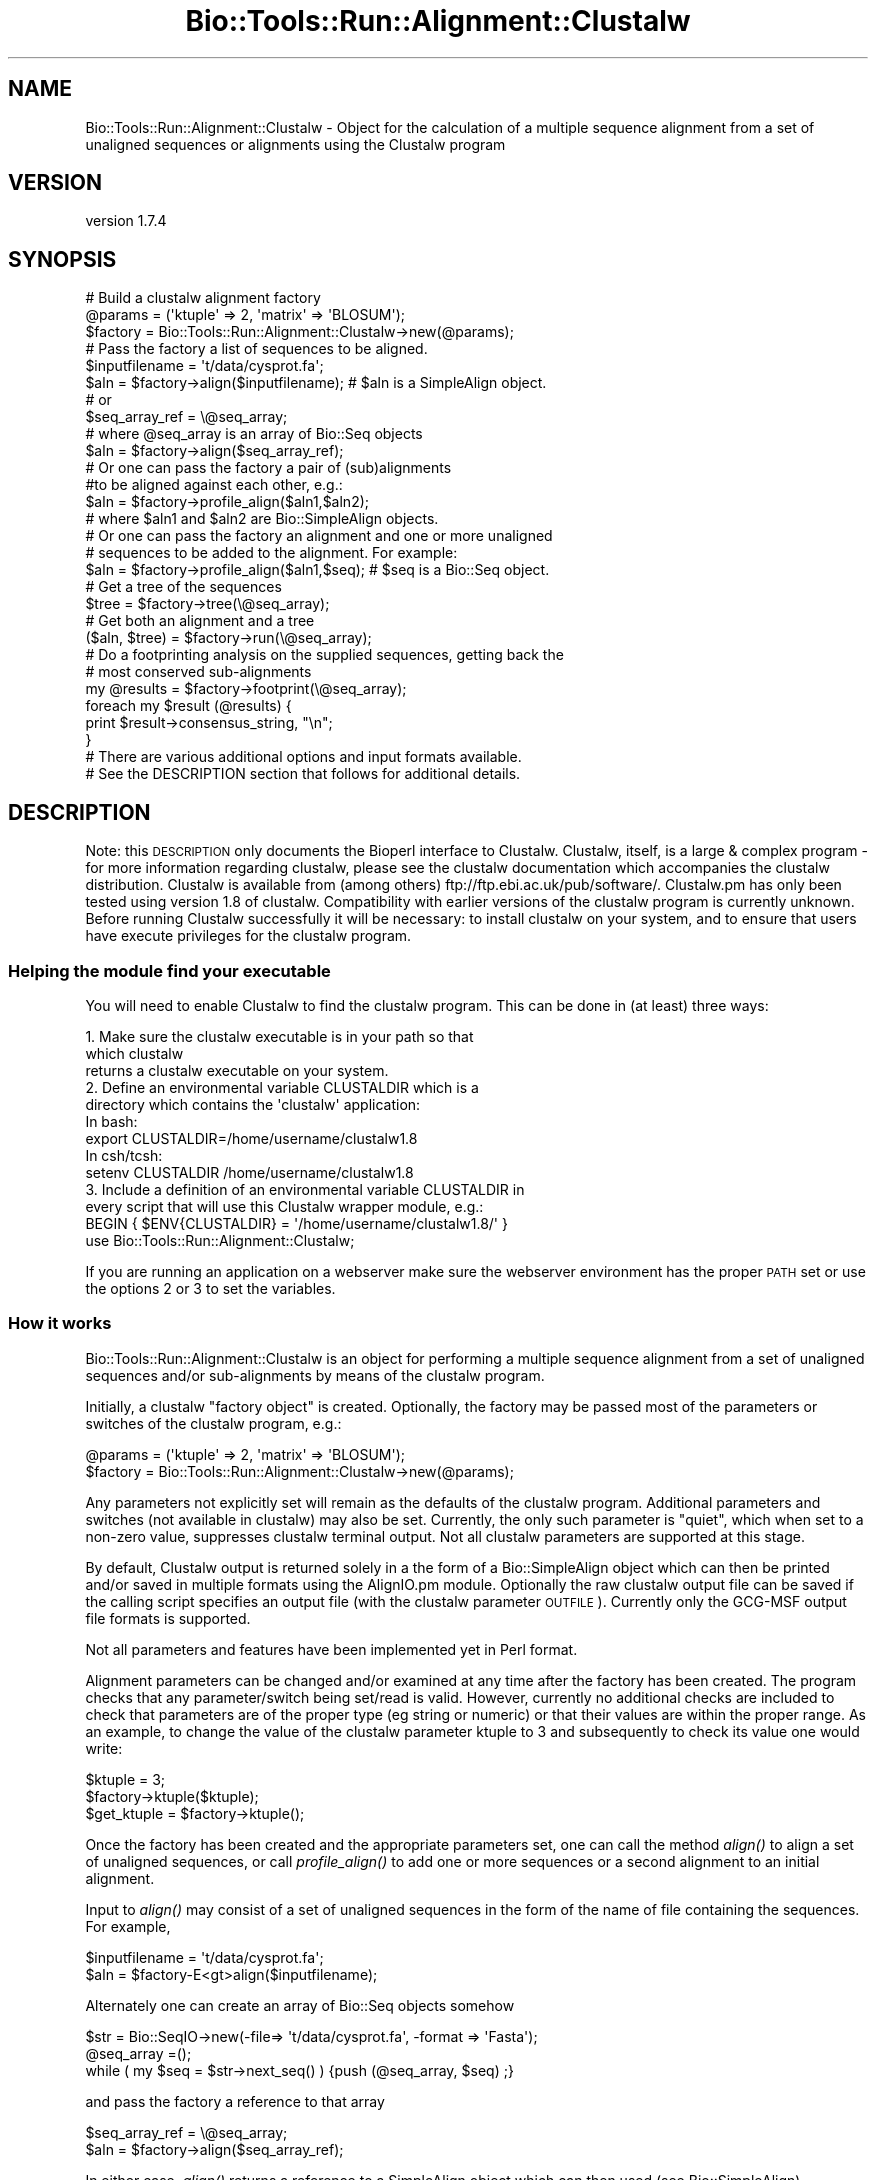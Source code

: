 .\" Automatically generated by Pod::Man 4.09 (Pod::Simple 3.35)
.\"
.\" Standard preamble:
.\" ========================================================================
.de Sp \" Vertical space (when we can't use .PP)
.if t .sp .5v
.if n .sp
..
.de Vb \" Begin verbatim text
.ft CW
.nf
.ne \\$1
..
.de Ve \" End verbatim text
.ft R
.fi
..
.\" Set up some character translations and predefined strings.  \*(-- will
.\" give an unbreakable dash, \*(PI will give pi, \*(L" will give a left
.\" double quote, and \*(R" will give a right double quote.  \*(C+ will
.\" give a nicer C++.  Capital omega is used to do unbreakable dashes and
.\" therefore won't be available.  \*(C` and \*(C' expand to `' in nroff,
.\" nothing in troff, for use with C<>.
.tr \(*W-
.ds C+ C\v'-.1v'\h'-1p'\s-2+\h'-1p'+\s0\v'.1v'\h'-1p'
.ie n \{\
.    ds -- \(*W-
.    ds PI pi
.    if (\n(.H=4u)&(1m=24u) .ds -- \(*W\h'-12u'\(*W\h'-12u'-\" diablo 10 pitch
.    if (\n(.H=4u)&(1m=20u) .ds -- \(*W\h'-12u'\(*W\h'-8u'-\"  diablo 12 pitch
.    ds L" ""
.    ds R" ""
.    ds C` ""
.    ds C' ""
'br\}
.el\{\
.    ds -- \|\(em\|
.    ds PI \(*p
.    ds L" ``
.    ds R" ''
.    ds C`
.    ds C'
'br\}
.\"
.\" Escape single quotes in literal strings from groff's Unicode transform.
.ie \n(.g .ds Aq \(aq
.el       .ds Aq '
.\"
.\" If the F register is >0, we'll generate index entries on stderr for
.\" titles (.TH), headers (.SH), subsections (.SS), items (.Ip), and index
.\" entries marked with X<> in POD.  Of course, you'll have to process the
.\" output yourself in some meaningful fashion.
.\"
.\" Avoid warning from groff about undefined register 'F'.
.de IX
..
.if !\nF .nr F 0
.if \nF>0 \{\
.    de IX
.    tm Index:\\$1\t\\n%\t"\\$2"
..
.    if !\nF==2 \{\
.        nr % 0
.        nr F 2
.    \}
.\}
.\" ========================================================================
.\"
.IX Title "Bio::Tools::Run::Alignment::Clustalw 3"
.TH Bio::Tools::Run::Alignment::Clustalw 3 "2018-07-11" "perl v5.26.2" "User Contributed Perl Documentation"
.\" For nroff, turn off justification.  Always turn off hyphenation; it makes
.\" way too many mistakes in technical documents.
.if n .ad l
.nh
.SH "NAME"
Bio::Tools::Run::Alignment::Clustalw \- Object for the calculation of a multiple sequence alignment from a set of unaligned sequences or alignments using the Clustalw program
.SH "VERSION"
.IX Header "VERSION"
version 1.7.4
.SH "SYNOPSIS"
.IX Header "SYNOPSIS"
.Vb 3
\&  #  Build a clustalw alignment factory
\&  @params = (\*(Aqktuple\*(Aq => 2, \*(Aqmatrix\*(Aq => \*(AqBLOSUM\*(Aq);
\&  $factory = Bio::Tools::Run::Alignment::Clustalw\->new(@params);
\&
\&  #  Pass the factory a list of sequences to be aligned.
\&  $inputfilename = \*(Aqt/data/cysprot.fa\*(Aq;
\&  $aln = $factory\->align($inputfilename); # $aln is a SimpleAlign object.
\&  # or
\&  $seq_array_ref = \e@seq_array;
\&  # where @seq_array is an array of Bio::Seq objects
\&  $aln = $factory\->align($seq_array_ref);
\&
\&  # Or one can pass the factory a pair of (sub)alignments
\&  #to be aligned against each other, e.g.:
\&  $aln = $factory\->profile_align($aln1,$aln2);
\&  # where $aln1 and $aln2 are Bio::SimpleAlign objects.
\&
\&  # Or one can pass the factory an alignment and one or more unaligned
\&  # sequences to be added to the alignment. For example:
\&  $aln = $factory\->profile_align($aln1,$seq); # $seq is a Bio::Seq object.
\&
\&  # Get a tree of the sequences
\&  $tree = $factory\->tree(\e@seq_array);
\&
\&  # Get both an alignment and a tree
\&  ($aln, $tree) = $factory\->run(\e@seq_array);
\&
\&  # Do a footprinting analysis on the supplied sequences, getting back the
\&  # most conserved sub\-alignments
\&  my @results = $factory\->footprint(\e@seq_array);
\&  foreach my $result (@results) {
\&    print $result\->consensus_string, "\en";
\&  }
\&
\&  # There are various additional options and input formats available.
\&  # See the DESCRIPTION section that follows for additional details.
.Ve
.SH "DESCRIPTION"
.IX Header "DESCRIPTION"
Note: this \s-1DESCRIPTION\s0 only documents the Bioperl interface to
Clustalw.  Clustalw, itself, is a large & complex program \- for more
information regarding clustalw, please see the clustalw documentation
which accompanies the clustalw distribution. Clustalw is available
from (among others) ftp://ftp.ebi.ac.uk/pub/software/. Clustalw.pm has
only been tested using version 1.8 of clustalw.  Compatibility with
earlier versions of the clustalw program is currently unknown. Before
running Clustalw successfully it will be necessary: to install clustalw
on your system, and to ensure that users have execute privileges for
the clustalw program.
.SS "Helping the module find your executable"
.IX Subsection "Helping the module find your executable"
You will need to enable Clustalw to find the clustalw program. This
can be done in (at least) three ways:
.PP
.Vb 3
\& 1. Make sure the clustalw executable is in your path so that
\&    which clustalw
\&    returns a clustalw executable on your system.
\&
\& 2. Define an environmental variable CLUSTALDIR which is a
\&    directory which contains the \*(Aqclustalw\*(Aq application:
\&    In bash:
\&
\&    export CLUSTALDIR=/home/username/clustalw1.8
\&
\&    In csh/tcsh:
\&
\&    setenv CLUSTALDIR /home/username/clustalw1.8
\&
\& 3. Include a definition of an environmental variable CLUSTALDIR in
\&    every script that will use this Clustalw wrapper module, e.g.:
\&
\&    BEGIN { $ENV{CLUSTALDIR} = \*(Aq/home/username/clustalw1.8/\*(Aq }
\&    use Bio::Tools::Run::Alignment::Clustalw;
.Ve
.PP
If you are running an application on a webserver make sure the
webserver environment has the proper \s-1PATH\s0 set or use the options 2 or
3 to set the variables.
.SS "How it works"
.IX Subsection "How it works"
Bio::Tools::Run::Alignment::Clustalw is an object for performing a
multiple sequence alignment from a set of unaligned sequences and/or
sub-alignments by means of the clustalw program.
.PP
Initially, a clustalw \*(L"factory object\*(R" is created. Optionally, the
factory may be passed most of the parameters or switches of the
clustalw program, e.g.:
.PP
.Vb 2
\&  @params = (\*(Aqktuple\*(Aq => 2, \*(Aqmatrix\*(Aq => \*(AqBLOSUM\*(Aq);
\&  $factory = Bio::Tools::Run::Alignment::Clustalw\->new(@params);
.Ve
.PP
Any parameters not explicitly set will remain as the defaults of the
clustalw program.  Additional parameters and switches (not available
in clustalw) may also be set.  Currently, the only such parameter is
\&\*(L"quiet\*(R", which when set to a non-zero value, suppresses clustalw
terminal output. Not all clustalw parameters are supported at this
stage.
.PP
By default, Clustalw output is returned solely in a the form of a
Bio::SimpleAlign object which can then be printed and/or saved
in multiple formats using the AlignIO.pm module. Optionally the raw
clustalw output file can be saved if the calling script specifies an
output file (with the clustalw parameter \s-1OUTFILE\s0).  Currently only the
GCG-MSF output file formats is supported.
.PP
Not all parameters and features have been implemented yet in Perl format.
.PP
Alignment parameters can be changed and/or examined at any time after
the factory has been created.  The program checks that any
parameter/switch being set/read is valid.  However, currently no
additional checks are included to check that parameters are of the
proper type (eg string or numeric) or that their values are within the
proper range.  As an example, to change the value of the clustalw
parameter ktuple to 3 and subsequently to check its value one would
write:
.PP
.Vb 3
\&  $ktuple = 3;
\&  $factory\->ktuple($ktuple);
\&  $get_ktuple = $factory\->ktuple();
.Ve
.PP
Once the factory has been created and the appropriate parameters set,
one can call the method \fIalign()\fR to align a set of unaligned sequences,
or call \fIprofile_align()\fR to add one or more sequences or a second
alignment to an initial alignment.
.PP
Input to \fIalign()\fR may consist of a set of unaligned sequences in the
form of the name of file containing the sequences. For example,
.PP
.Vb 2
\&  $inputfilename = \*(Aqt/data/cysprot.fa\*(Aq;
\&  $aln = $factory\-E<gt>align($inputfilename);
.Ve
.PP
Alternately one can create an array of Bio::Seq objects somehow
.PP
.Vb 3
\&  $str = Bio::SeqIO\->new(\-file=> \*(Aqt/data/cysprot.fa\*(Aq, \-format => \*(AqFasta\*(Aq);
\&  @seq_array =();
\&  while ( my $seq = $str\->next_seq() ) {push (@seq_array, $seq) ;}
.Ve
.PP
and pass the factory a reference to that array
.PP
.Vb 2
\&  $seq_array_ref = \e@seq_array;
\&  $aln = $factory\->align($seq_array_ref);
.Ve
.PP
In either case, \fIalign()\fR returns a reference to a SimpleAlign object
which can then used (see Bio::SimpleAlign).
.PP
Once an initial alignment exists, one can pass the factory additional
sequence(s) to be added (ie aligned) to the original alignment.  The
alignment can be passed as either an alignment file or a
Bio:SimpleAlign object.  The unaligned sequence(s) can be passed as a
filename or as an array of BioPerl sequence objects or as a single
BioPerl Seq object.  For example (to add a single sequence to an
alignment),
.PP
.Vb 5
\&  $str = Bio::AlignIO\->new(\-file=> \*(Aqt/data/cysprot1a.msf\*(Aq);
\&  $aln = $str\->next_aln();
\&  $str1 = Bio::SeqIO\->new(\-file=> \*(Aqt/data/cysprot1b.fa\*(Aq);
\&  $seq = $str1\->next_seq();
\&  $aln = $factory\->profile_align($aln,$seq);
.Ve
.PP
In either case, \fIprofile_align()\fR returns a reference to a SimpleAlign
object containing a new SimpleAlign object of the alignment with the
additional sequence(s) added in.
.PP
Finally one can pass the factory a pair of (sub)alignments to be
aligned against each other.  The alignments can be passed in the form
of either a pair of alignment files or a pair of Bio:SimpleAlign
objects. For example,
.PP
.Vb 3
\&  $profile1 = \*(Aqt/data/cysprot1a.msf\*(Aq;
\&  $profile2 = \*(Aqt/data/cysprot1b.msf\*(Aq;
\&  $aln = $factory\->profile_align($profile1,$profile2);
.Ve
.PP
or
.PP
.Vb 5
\&  $str1 = Bio::AlignIO\->new(\-file=> \*(Aqt/data/cysprot1a.msf\*(Aq);
\&  $aln1 = $str1\->next_aln();
\&  $str2 = Bio::AlignIO\->new(\-file=> \*(Aqt/data/cysprot1b.msf\*(Aq);
\&  $aln2 = $str2\->next_aln();
\&  $aln = $factory\->profile_align($aln1,$aln2);
.Ve
.PP
In either case, \fIprofile_align()\fR returns a reference to a SimpleAlign
object containing an (super)alignment of the two input alignments.
.PP
For more examples of syntax and use of Clustalw, the user is
encouraged to look at the script Clustalw.t in the t/ directory.
.PP
Note: Clustalw is still under development. Various features of the
clustalw program have not yet been implemented.  If you would like
that a specific clustalw feature be added to this perl contact
bioperl\-l@bioperl.org.
.PP
These can be specified as parameters when instantiating a new Clustalw
object, or through get/set methods of the same name (lowercase).
.SH "INTERNAL METHODS"
.IX Header "INTERNAL METHODS"
.SS "_run"
.IX Subsection "_run"
.Vb 7
\& Title   : _run
\& Usage   : Internal function, not to be called directly
\& Function: makes actual system call to clustalw program
\& Returns : nothing; clustalw output is written to a
\&           temporary file
\& Args    : Name of a file containing a set of unaligned fasta sequences
\&           and hash of parameters to be passed to clustalw
.Ve
.SS "\fI_setinput()\fP"
.IX Subsection "_setinput()"
.Vb 5
\& Title   : _setinput
\& Usage   : Internal function, not to be called directly
\& Function: Create input file for clustalw program
\& Returns : name of file containing clustalw data input
\& Args    : Seq or Align object reference or input file name
.Ve
.SS "\fI_setparams()\fP"
.IX Subsection "_setparams()"
.Vb 6
\& Title   : _setparams
\& Usage   : Internal function, not to be called directly
\& Function: Create parameter inputs for clustalw program
\& Returns : parameter string to be passed to clustalw
\&           during align or profile_align
\& Args    : name of calling object
.Ve
.SH "EXAMPLE"
.IX Header "EXAMPLE"
You will need to have installed clustalw and to ensure that
Clustalw.pm can find it.  This can be done in different ways (bash
syntax):
.PP
.Vb 1
\&  export PATH=$PATH:/home/peter/clustalw1.8
.Ve
.PP
or define an environmental variable \s-1CLUSTALDIR:\s0
.PP
.Vb 1
\&  export CLUSTALDIR=/home/peter/clustalw1.8
.Ve
.PP
or include a definition of an environmental variable \s-1CLUSTALDIR\s0 in
every script that will use Clustal.pm:
.PP
.Vb 1
\&  BEGIN {$ENV{CLUSTALDIR} = \*(Aq/home/peter/clustalw1.8/\*(Aq; }
.Ve
.PP
We are going to demonstrate 3 possible applications of Clustalw.pm:
.IP "1." 4
Test effect of varying clustalw alignment parameter(s) on resulting alignment
.IP "2." 4
Test effect of changing the order that sequences are added to the alignment on the resulting alignment
.IP "3." 4
Test effect of incorporating an \*(L"anchor point\*(R" in the alignment process
.PP
Before we can do any tests, we need to set up the environment, create
the factory and read in the unaligned sequences.
.PP
.Vb 6
\&  use Getopt::Long;
\&  use Bio::Tools::Run::Alignment::Clustalw;
\&  use Bio::SimpleAlign;
\&  use Bio::AlignIO;
\&  use Bio::SeqIO;
\&  use strict;
\&
\&  # set some default values
\&  my $infile = \*(Aqt/data/cysprot1a.fa\*(Aq;
\&  my @params = (\*(Aqquiet\*(Aq => 1 );
\&  my $do_only = \*(Aq123\*(Aq;   # string listing examples to be executed. Default is to
\&                         # execute all tests (ie 1,2 and 3)
\&  my $param = \*(Aqktuple\*(Aq;  # parameter to be varied in example 1
\&  my $startvalue = 1;    # initial value for parameter $param
\&  my $stopvalue = 3;     # final value for parameter $param
\&  my $regex = \*(AqW[AT]F\*(Aq;  # regular expression for \*(Aqanchoring\*(Aq alignment in example 3
\&  my $extension = 30;    # distance regexp anchor should be extended in each direction
\&                         # for local alignment in example 3
\&  my $helpflag = 0;      # Flag to show usage info.
\&
\&  # get user options
\&  my @argv = @ARGV;  # copy ARGV before GetOptions() massacres it.
\&
\&  &GetOptions("h!" => \e$helpflag, "help!" => \e$helpflag,
\&              "in=s" => \e$infile,
\&              "param=s" => \e$param,
\&              "do=s" =>  \e$do_only,
\&              "start=i" =>  \e$startvalue,
\&              "stop=i" =>  \e$stopvalue,
\&              "ext=i" =>  \e$extension,
\&              "regex=s" =>  \e$regex,) ;
\&
\&  if ($helpflag) { &clustalw_usage(); exit 0;}
\&
\&  # create factory & set user\-specified global clustalw parameters
\&  foreach my $argv (@argv) {
\&      unless ($argv =~ /^(.*)=>(.*)$/) { next;}
\&      push (@params, $1 => $2);
\&  }
\&  my $factory = Bio::Tools::Run::Alignment::Clustalw\->new(@params);
\&
\&
\&  # put unaligned sequences in a Bio::Seq array
\&  my $str = Bio::SeqIO\->new(\-file=> $infile, \*(Aq\-format\*(Aq => \*(AqFasta\*(Aq);
\&  my ($paramvalue, $aln, $subaln, @consensus, $seq_num, $string, $strout, $id);
\&  my @seq_array =();
\&  while ( my $seq = $str\->next_seq() ) { push (@seq_array, $seq) ;}
\&
\&  # Do each example that has digit present in variable $do_only
\&  $_= $do_only;
\&  /1/ && &vary_params();
\&  /2/ && &vary_align_order();
\&  /3/ && &anchored_align();
\&
\&  ## End of "main"
\&
\&  #################################################
\&  #   vary_params(): Example demonstrating varying of clustalw parameter
\&  #
\&
\&  sub vary_params {
\&
\&      print "Beginning parameter\-varying example... \en";
\&
\&      # Now we\*(Aqll create several alignments, 1 for each value of the selected
\&      # parameter. We also compute a simple consensus string for each alignment.
\&      # (In the default case, we vary the "ktuple" parameter,  creating 3
\&      # alignments using ktuple values from 1 to 3.)
\&
\&      my $index =0;
\&      for ($paramvalue = $startvalue; $paramvalue < ($stopvalue + 1); $paramvalue++) {
\&          $factory\->$param($paramvalue);  # set parameter value
\&          print "Performing alignment with $param = $paramvalue \en";
\&          $aln = $factory\->align(\e@seq_array);
\&          $string = $aln\->consensus_string(); # Get consensus of alignment
\&          # convert \*(Aq?\*(Aq to \*(AqX\*(Aq at non\-consensus positions
\&          $string =~ s/\e?/X/g;
\&          $consensus[$index] = Bio::Seq\->new(\-id=>"$param=$paramvalue",\-seq=>$string);
\&          $index++;
\&      }
\&      # Compare consensus strings for alignments with different $param values by
\&      # making an alignment of the different consensus strings
\&      # $factory\->ktuple(1);  # set ktuple parameter
\&      print "Performing alignment of $param consensus sequences \en";
\&      $aln = $factory\->align(\e@consensus);
\&      $strout = Bio::AlignIO\->newFh(\*(Aq\-format\*(Aq => \*(Aqmsf\*(Aq);
\&      print $strout $aln;
\&
\&      return 1;
\&  }
\&
\&
\&  #################################################
\&  #   vary_align_order():
\&  #
\&  # For our second example, we\*(Aqll test the effect of changing the order
\&  # that sequences are added to the alignment
\&
\&  sub vary_align_order {
\&
\&      print "\enBeginning alignment\-order\-changing example... \en";
\&
\&      @consensus = ();  # clear array
\&      for ($seq_num = 0; $seq_num < scalar(@seq_array); $seq_num++) {
\&          my $obj_out = shift @seq_array;  # remove one Seq object from array and save
\&          $id = $obj_out\->display_id;
\&          # align remaining sequences
\&          print "Performing alignment with sequence $id left out \en";
\&          $subaln = $factory\->align(\e@seq_array);
\&          # add left\-out sequence to subalignment
\&          $aln = $factory\->profile_align($subaln,$obj_out);
\&          $string = $aln\->consensus_string(); # Get consensus of alignment
\&          # convert \*(Aq?\*(Aq to \*(AqX\*(Aq for non\-consensus positions
\&          $string =~ s/\e?/X/g;
\&          $consensus[$seq_num] = Bio::Seq\->new(\-id=>"$id left out",\-seq=>$string);
\&          push @seq_array, $obj_out;  # return Seq object for next (sub) alignment
\&      }
\&
\&      # Compare consensus strings for alignments created in different orders
\&      # $factory\->ktuple(1);  # set ktuple parameter
\&      print "\enPerforming alignment of consensus sequences for different reorderings \en";
\&      print "Each consensus is labeled by the sequence which was omitted in the initial alignment\en";
\&      $aln = $factory\->align(\e@consensus);
\&      $strout = Bio::AlignIO\->newFh(\*(Aq\-format\*(Aq => \*(Aqmsf\*(Aq);
\&      print $strout $aln;
\&
\&      return 1;
\&  }
\&
\&  #################################################
\&  #   anchored_align()
\&  #
\&  # For our last example, we\*(Aqll test a way to perform a local alignment by
\&  # "anchoring" the alignment to a regular expression.  This is similar
\&  # to the approach taken in the recent dbclustal program.
\&  # In principle, we could write a script to search for a good regular expression
\&  # to use. Instead, here we\*(Aqll simply choose one manually after looking at the
\&  # previous alignments.
\&
\&  sub anchored_align {
\&
\&      my @local_array = ();
\&      my @seqs_not_matched = ();
\&
\&      print "\en Beginning anchored\-alignment example... \en";
\&
\&      for ($seq_num = 0; $seq_num < scalar(@seq_array); $seq_num++) {
\&          my $seqobj = $seq_array[$seq_num];
\&          my $seq =  $seqobj\->seq();
\&          my $id =  $seqobj\->id();
\&          # if $regex is not found in the sequence, save sequence id name and set
\&          # array value =0 for later
\&          unless ($seq =~/$regex/) {
\&              $local_array[$seq_num] = 0;
\&              push (@seqs_not_matched, $id) ;
\&              next;
\&          }
\&          # find positions of start and of subsequence to be aligned
\&          my $match_start_pos = length($\`);
\&          my $match_stop_pos = length($\`) + length($&);
\&          my $start =  ($match_start_pos \- $extension) > 1 ?
\&              ($match_start_pos \- $extension) +1 : 1;
\&          my $stop =  ($match_stop_pos + $extension) < length($seq) ?
\&              ($match_stop_pos + $extension) : length($seq);
\&          my $string = $seqobj\->subseq($start, $stop);
\&
\&          $local_array[$seq_num] = Bio::Seq\->new(\-id=>$id, \-seq=>$string);
\&      }
\&      @local_array = grep $_ , @local_array; # remove array entries with no match
\&
\&      # Perform alignment on the local segments of the sequences which match "anchor"
\&      $aln = $factory\->align(\e@local_array);
\&      my $consensus  = $aln\->consensus_string(); # Get consensus of local alignment
\&
\&      if (scalar(@seqs_not_matched) ) {
\&          print " Sequences not matching $regex : @seqs_not_matched \en"
\&      } else {
\&          print " All sequences match $regex : @seqs_not_matched \en"
\&  }
\&      print "Consensus sequence of local alignment: $consensus \en";
\&
\&      return 1;
\&  }
\&
\&  #\-\-\-\-\-\-\-\-\-\-\-\-\-\-\-\-
\&  sub clustalw_usage {
\&  #\-\-\-\-\-\-\-\-\-\-\-\-\-\-\-\-
\&
\&  #\-\-\-\-\-\-\-\-\-\-\-\-\-\-\-\-\-\-\-\-\-\-\-
\&  # Prints usage information for general parameters.
\&
\&      print STDERR <<"QQ_PARAMS_QQ";
\&
\&   Command\-line accessible script variables and commands:
\&   \-\-\-\-\-\-\-\-\-\-\-\-\-\-\-\-\-\-\-\-\-\-\-\-\-\-\-\-\-\-\-
\&   \-h                 :  Display this usage info and exit.
\&   \-in <str>          :  File containing input sequences in fasta format (default = $infile) .
\&   \-do <str>          :  String listing examples to be executed. Default is to execute
\&                         all tests (ie default = \*(Aq123\*(Aq)
\&   \-param <str>   :  Parameter to be varied in example 1. Any clustalw parameter
\&                     which takes inteer values can be varied (default = \*(Aqktuple\*(Aq)
\&   \-start <int>   :  Initial value for varying parameter in example 1 (default = 1)
\&   \-stop <int>    :  Final value for varying parameter (default = 3)
\&   \-regex   <str> :  Regular expression for \*(Aqanchoring\*(Aq alignment in example 3
\&                     (default = $regex)
\&   \-ext <int>     :  Distance regexp anchor should be extended in each direction
\&                     for local alignment in example 3   (default = 30)
\&
\&  In addition, any valid Clustalw parameter can be set using the syntax
\&  "parameter=>value" as in "ktuple=>3"
\&
\&  So a typical command lines might be:
\&   > clustalw.pl \-param=pairgap \-start=2 \-stop=3 \-do=1 "ktuple=>3"
\&  or
\&   > clustalw.pl \-ext=10 \-regex=\*(AqW[AST]F\*(Aq \-do=23 \-in=\*(Aqt/cysprot1a.fa\*(Aq
\&
\&  QQ_PARAMS_QQ
\&
\&  }
.Ve
.SH "PARAMETER FOR ALIGNMENT COMPUTATION"
.IX Header "PARAMETER FOR ALIGNMENT COMPUTATION"
.SS "\s-1KTUPLE\s0"
.IX Subsection "KTUPLE"
.Vb 7
\& Title       : KTUPLE
\& Description : (optional) set the word size to be used in the alignment
\&               This is the size of exactly matching fragment that is used.
\&               INCREASE for speed (max= 2 for proteins; 4 for DNA),
\&               DECREASE for sensitivity.
\&               For longer sequences (e.g. >1000 residues) you may
\&               need to increase the default
.Ve
.SS "\s-1TOPDIAGS\s0"
.IX Subsection "TOPDIAGS"
.Vb 7
\& Title       : TOPDIAGS
\& Description : (optional) number of best diagonals to use
\&               The number of k\-tuple matches on each diagonal
\&               (in an imaginary dot\-matrix plot) is calculated.
\&               Only the best ones (with most matches) are used in
\&               the alignment.  This parameter specifies how many.
\&               Decrease for speed; increase for sensitivity.
.Ve
.SS "\s-1WINDOW\s0"
.IX Subsection "WINDOW"
.Vb 5
\& Title       : WINDOW
\& Description : (optional) window size
\&               This is the number of diagonals around each of the \*(Aqbest\*(Aq
\&               diagonals that will be used.  Decrease for speed;
\&               increase for sensitivity.
.Ve
.SS "\s-1PAIRGAP\s0"
.IX Subsection "PAIRGAP"
.Vb 5
\& Title       : PAIRGAP
\& Description : (optional) gap penalty for pairwise alignments
\&               This is a penalty for each gap in the fast alignments.
\&               It has little affect on the speed or sensitivity except
\&               for extreme values.
.Ve
.SS "\s-1FIXEDGAP\s0"
.IX Subsection "FIXEDGAP"
.Vb 2
\& Title       : FIXEDGAP
\& Description : (optional) fixed length gap penalty
.Ve
.SS "\s-1FLOATGAP\s0"
.IX Subsection "FLOATGAP"
.Vb 2
\& Title       : FLOATGAP
\& Description : (optional) variable length gap penalty
.Ve
.SS "\s-1MATRIX\s0"
.IX Subsection "MATRIX"
.Vb 5
\& Title       : MATRIX
\& Default     : PAM100 for DNA \- PAM250 for protein alignment
\& Description : (optional) substitution matrix used in the multiple
\&               alignments. Depends on the version of clustalw as to
\&               what default matrix will be used
\&
\&               PROTEIN WEIGHT MATRIX leads to a new menu where you are
\&               offered a choice of weight matrices. The default for
\&               proteins in version 1.8 is the PAM series derived by
\&               Gonnet and colleagues. Note, a series is used! The
\&               actual matrix that is used depends on how similar the
\&               sequences to be aligned at this alignment step
\&               are. Different matrices work differently at each
\&               evolutionary distance.
\&
\&               DNA WEIGHT MATRIX leads to a new menu where a single
\&               matrix (not a series) can be selected. The default is
\&               the matrix used by BESTFIT for comparison of nucleic
\&               acid sequences.
.Ve
.SS "\s-1TYPE\s0"
.IX Subsection "TYPE"
.Vb 6
\& Title       : TYPE
\& Description : (optional) sequence type: protein or DNA. This allows
\&                you to explicitly overide the programs attempt at
\&                guessing the type of the sequence.  It is only useful
\&                if you are using sequences with a VERY strange
\&                composition.
.Ve
.SS "\s-1OUTPUT\s0"
.IX Subsection "OUTPUT"
.Vb 4
\& Title       : OUTPUT
\& Description : (optional) clustalw supports GCG or PHYLIP or PIR or
\&                Clustal format.  See the Bio::AlignIO modules for
\&                which formats are supported by bioperl.
.Ve
.SS "\s-1OUTFILE\s0"
.IX Subsection "OUTFILE"
.Vb 4
\& Title       : OUTFILE
\& Description : (optional) Name of clustalw output file. If not set
\&                module will erase output file.  In any case alignment will
\&                be returned in the form of SimpleAlign objects
.Ve
.SS "\s-1TRANSMIT\s0"
.IX Subsection "TRANSMIT"
.Vb 5
\& Title       : TRANSMIT
\& Description : (optional) transitions not weighted.  The default is to
\&                weight transitions as more favourable than other
\&                mismatches in DNA alignments.  This switch makes all
\&                nucleotide mismatches equally weighted.
.Ve
.SS "program_name"
.IX Subsection "program_name"
.Vb 5
\& Title   : program_name
\& Usage   : $factory>program_name()
\& Function: holds the program name
\& Returns:  string
\& Args    : None
.Ve
.SS "program_dir"
.IX Subsection "program_dir"
.Vb 5
\& Title   : program_dir
\& Usage   : $factory\->program_dir(@params)
\& Function: returns the program directory, obtained from ENV variable.
\& Returns:  string
\& Args    :
.Ve
.SS "version"
.IX Subsection "version"
.Vb 6
\& Title   : version
\& Usage   : exit if $prog\->version() < 1.8
\& Function: Determine the version number of the program
\& Example :
\& Returns : float or undef
\& Args    : none
.Ve
.SS "run"
.IX Subsection "run"
.Vb 9
\& Title   : run
\& Usage   : ($aln, $tree) = $factory\->run($inputfilename);
\&           ($aln, $tree) = $factory\->run($seq_array_ref);
\& Function: Perform a multiple sequence alignment, generating a tree at the same
\&           time. (Like align() and tree() combined.)
\& Returns : A SimpleAlign object containing the sequence alignment and a
\&           Bio::Tree::Tree object with the tree relating the sequences.
\& Args    : Name of a file containing a set of unaligned fasta sequences
\&           or else an array of references to Bio::Seq objects.
.Ve
.SS "align"
.IX Subsection "align"
.Vb 11
\& Title   : align
\& Usage   : $inputfilename = \*(Aqt/data/cysprot.fa\*(Aq;
\&           $aln = $factory\->align($inputfilename);
\&           or
\&           $seq_array_ref = \e@seq_array; # @seq_array is array of Seq objs
\&           $aln = $factory\->align($seq_array_ref);
\& Function: Perform a multiple sequence alignment
\& Returns : Reference to a SimpleAlign object containing the
\&           sequence alignment.
\& Args    : Name of a file containing a set of unaligned fasta sequences
\&           or else an array of references to Bio::Seq objects.
\&
\& Throws an exception if argument is not either a string (eg a
\& filename) or a reference to an array of Bio::Seq objects.  If
\& argument is string, throws exception if file corresponding to string
\& name can not be found. If argument is Bio::Seq array, throws
\& exception if less than two sequence objects are in array.
.Ve
.SS "profile_align"
.IX Subsection "profile_align"
.Vb 8
\& Title   : profile_align
\& Usage   : $aln = $factory\->profile_align(@simple_aligns);
\&           or
\&           $aln = $factory\->profile_align(@subalignment_filenames);
\& Function: Perform an alignment of 2 (sub)alignments
\& Returns : Reference to a SimpleAlign object containing the (super)alignment.
\& Args    : Names of 2 files containing the subalignments
\&           or references to 2 Bio::SimpleAlign objects.
.Ve
.PP
Throws an exception if arguments are not either strings (eg filenames)
or references to SimpleAlign objects.
.SS "add_sequences"
.IX Subsection "add_sequences"
.Vb 7
\& Title   : add_sequences
\& Usage   :
\& Function: Align and add sequences into an alignment
\& Example :
\& Returns : Reference to a SimpleAlign object containing the (super)alignment.
\& Args    : Names of 2 files, the first one containing an alignment and the second one containing sequences to be added
\&         or references to 2 Bio::SimpleAlign objects.
.Ve
.PP
Throws an exception if arguments are not either strings (eg filenames)
or references to SimpleAlign objects.
.SS "tree"
.IX Subsection "tree"
.Vb 10
\& Title   : tree
\& Usage   : @params = (\*(Aqbootstrap\*(Aq => 1000,
\&                      \*(Aqtossgaps\*(Aq  => 1,
\&                      \*(Aqkimura\*(Aq    => 1,
\&                      \*(Aqseed\*(Aq      => 121,
\&                      \*(Aqbootlabels\*(Aq=> \*(Aqnodes\*(Aq,
\&                      \*(Aqquiet\*(Aq     => 1);
\&           $factory = Bio::Tools::Run::Alignment::Clustalw\->new(@params);
\&           $tree_obj = $factory\->tree($aln_obj);
\&           or
\&           $tree_obj = $factory\->tree($treefilename);
\& Function: Retrieve a tree corresponding to the input
\& Returns : Bio::TreeIO object
\& Args    : Bio::SimpleAlign or filename of a tree
.Ve
.SS "footprint"
.IX Subsection "footprint"
.Vb 11
\& Title   : footprint
\& Usage   : @alns = $factory\->footprint($treefilename, $window_size, $diff);
\&           @alns = $factory\->footprint($seqs_array_ref);
\& Function: Aligns all the supplied sequences and slices out of the alignment
\&           those regions along a sliding window who\*(Aqs tree length differs
\&           significantly from the total average tree length.
\& Returns : list of Bio::SimpleAlign objects
\& Args    : first argument as per run(), optional second argument to specify
\&           the size of the sliding window (default 5 bp) and optional third
\&           argument to specify the % difference from the total tree length
\&           needed for a window to be considered a footprint (default 33%).
.Ve
.SH "FEEDBACK"
.IX Header "FEEDBACK"
.SS "Mailing lists"
.IX Subsection "Mailing lists"
User feedback is an integral part of the evolution of this and other
Bioperl modules. Send your comments and suggestions preferably to
the Bioperl mailing list.  Your participation is much appreciated.
.PP
.Vb 2
\&  bioperl\-l@bioperl.org              \- General discussion
\&  http://bioperl.org/Support.html    \- About the mailing lists
.Ve
.SS "Support"
.IX Subsection "Support"
Please direct usage questions or support issues to the mailing list:
\&\fIbioperl\-l@bioperl.org\fR
.PP
rather than to the module maintainer directly. Many experienced and
reponsive experts will be able look at the problem and quickly
address it. Please include a thorough description of the problem
with code and data examples if at all possible.
.SS "Reporting bugs"
.IX Subsection "Reporting bugs"
Report bugs to the Bioperl bug tracking system to help us keep track
of the bugs and their resolution. Bug reports can be submitted via the
web:
.PP
.Vb 1
\&  https://github.com/bioperl/bio\-tools\-run\-alignment\-clustalw/issues
.Ve
.SH "AUTHORS"
.IX Header "AUTHORS"
Peter Schattner <schattner@alum.mit.edu>
.PP
Jason Stajich <jason@bioperl.org>
.PP
Sendu Bala <bix@sendu.me.uk>
.SH "COPYRIGHT"
.IX Header "COPYRIGHT"
This software is copyright (c) by Peter Schattner <schattner@alum.mit.edu>.
.PP
This software is available under the same terms as the perl 5 programming language system itself.
